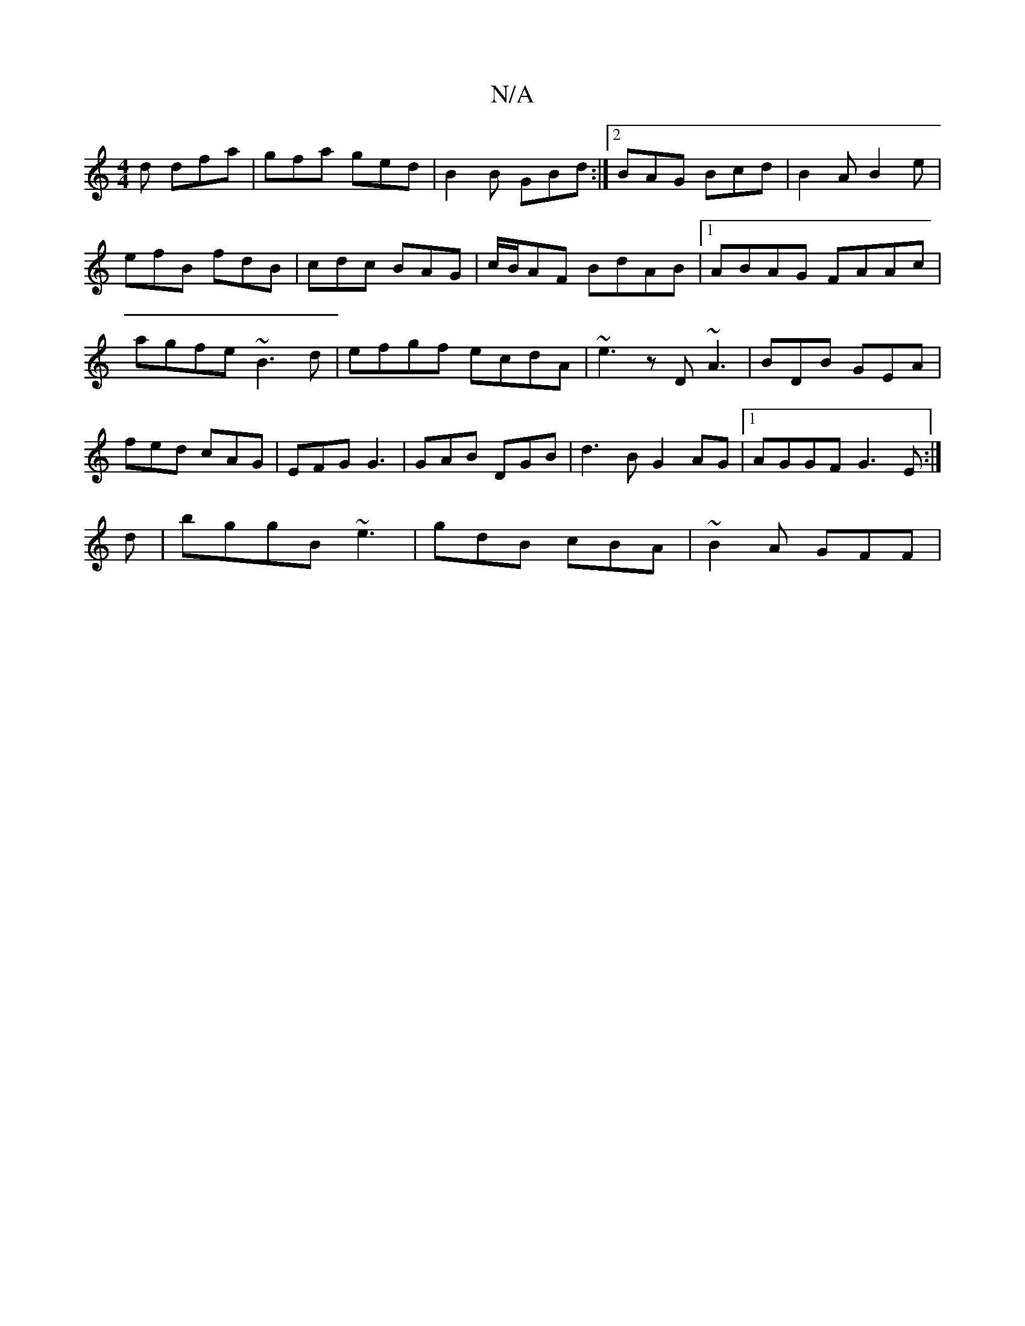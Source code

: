 X:1
T:N/A
M:4/4
R:N/A
K:Cmajor
d dfa | gfa ged | B2B GBd :|2 BAG Bcd|B2A B2e|efB fdB|cdc BAG|c/B/AF- BdAB|1 ABAG FAAc|agfe ~B3d|efgf ecdA|~e3zD ~A3|BDB GEA|fed cAG|EFG G3|GAB DGB|d3B G2AG|1 AGGF G3E:|
d |bggB ~e3|gdB cBA|~B2A GFF |
